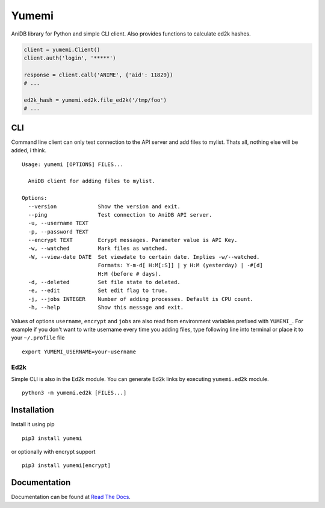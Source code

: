 Yumemi
======

AniDB library for Python and simple CLI client. Also provides functions to
calculate ed2k hashes.

.. code:: python

    client = yumemi.Client()
    client.auth('login', '*****')

    response = client.call('ANIME', {'aid': 11829})
    # ...

    ed2k_hash = yumemi.ed2k.file_ed2k('/tmp/foo')
    # ...


CLI
---

Command line client can only test connection to the API server and add files to
mylist. Thats all, nothing else will be added, i think. ::

   Usage: yumemi [OPTIONS] FILES...

     AniDB client for adding files to mylist.

   Options:
     --version             Show the version and exit.
     --ping                Test connection to AniDB API server.
     -u, --username TEXT
     -p, --password TEXT
     --encrypt TEXT        Ecrypt messages. Parameter value is API Key.
     -w, --watched         Mark files as watched.
     -W, --view-date DATE  Set viewdate to certain date. Implies -w/--watched.
                           Formats: Y-m-d[ H:M[:S]] | y H:M (yesterday) | -#[d]
                           H:M (before # days).
     -d, --deleted         Set file state to deleted.
     -e, --edit            Set edit flag to true.
     -j, --jobs INTEGER    Number of adding processes. Default is CPU count.
     -h, --help            Show this message and exit.

Values of options ``username``, ``encrypt`` and ``jobs`` are also read from
environment variables prefixed with ``YUMEMI_``. For example if you don't want
to write username every time you adding files, type following line into
terminal or place it to your ``~/.profile`` file ::

    export YUMEMI_USERNAME=your-username

Ed2k
****

Simple CLI is also in the Ed2k module. You can generate Ed2k links by executing
``yumemi.ed2k`` module. ::

    python3 -m yumemi.ed2k [FILES...]


Installation
------------

Install it using pip ::

    pip3 install yumemi

or optionally with encrypt support ::

    pip3 install yumemi[encrypt]


Documentation
-------------

Documentation can be found at `Read The Docs`_.

.. _Read The Docs: https://yumemi.readthedocs.io/
